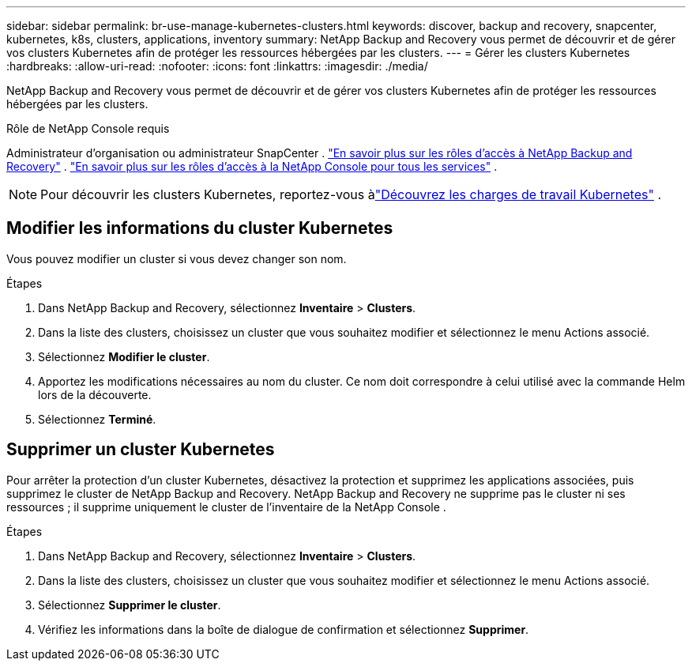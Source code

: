 ---
sidebar: sidebar 
permalink: br-use-manage-kubernetes-clusters.html 
keywords: discover, backup and recovery, snapcenter, kubernetes, k8s, clusters, applications, inventory 
summary: NetApp Backup and Recovery vous permet de découvrir et de gérer vos clusters Kubernetes afin de protéger les ressources hébergées par les clusters. 
---
= Gérer les clusters Kubernetes
:hardbreaks:
:allow-uri-read: 
:nofooter: 
:icons: font
:linkattrs: 
:imagesdir: ./media/


[role="lead"]
NetApp Backup and Recovery vous permet de découvrir et de gérer vos clusters Kubernetes afin de protéger les ressources hébergées par les clusters.

.Rôle de NetApp Console requis
Administrateur d'organisation ou administrateur SnapCenter . link:reference-roles.html["En savoir plus sur les rôles d'accès à NetApp Backup and Recovery"] . https://docs.netapp.com/us-en/console-setup-admin/reference-iam-predefined-roles.html["En savoir plus sur les rôles d'accès à la NetApp Console pour tous les services"^] .


NOTE: Pour découvrir les clusters Kubernetes, reportez-vous àlink:br-start-discover.html["Découvrez les charges de travail Kubernetes"] .



== Modifier les informations du cluster Kubernetes

Vous pouvez modifier un cluster si vous devez changer son nom.

.Étapes
. Dans NetApp Backup and Recovery, sélectionnez *Inventaire* > *Clusters*.
. Dans la liste des clusters, choisissez un cluster que vous souhaitez modifier et sélectionnez le menu Actions associé.
. Sélectionnez *Modifier le cluster*.
. Apportez les modifications nécessaires au nom du cluster. Ce nom doit correspondre à celui utilisé avec la commande Helm lors de la découverte.
. Sélectionnez *Terminé*.




== Supprimer un cluster Kubernetes

Pour arrêter la protection d'un cluster Kubernetes, désactivez la protection et supprimez les applications associées, puis supprimez le cluster de NetApp Backup and Recovery.  NetApp Backup and Recovery ne supprime pas le cluster ni ses ressources ; il supprime uniquement le cluster de l'inventaire de la NetApp Console .

.Étapes
. Dans NetApp Backup and Recovery, sélectionnez *Inventaire* > *Clusters*.
. Dans la liste des clusters, choisissez un cluster que vous souhaitez modifier et sélectionnez le menu Actions associé.
. Sélectionnez *Supprimer le cluster*.
. Vérifiez les informations dans la boîte de dialogue de confirmation et sélectionnez *Supprimer*.

